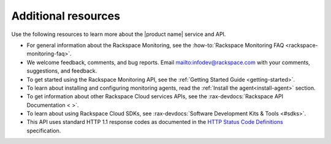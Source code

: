 .. _additional-resources:

====================
Additional resources
====================


Use the following resources to learn more about the |product name| service and
API.

- For general information about the Rackspace Monitoring, see the
  :how-to:`Rackspace Monitoring FAQ <rackspace-monitoring-faq>`.

- We welcome feedback, comments, and bug reports.
  Email `<infodev@rackspace.com>`__ with your comments, suggestions, and
  feedback.

- To get started using the Rackspace Monitoring API, see the
  :ref:`Getting Started Guide <getting-started>`.

- To learn about installing and configuring monitoring agents, read the
  :ref:`Install the agent<install-agent>` section.

- To get information about other Rackspace Cloud services APIs, see the
  :rax-devdocs:`Rackspace API Documentation < >`.

- To learn about using Rackspace Cloud SDKs, see
  :rax-devdocs:`Software Development Kits & Tools <#sdks>`.

- This API uses standard HTTP 1.1 response codes as documented in the
  `HTTP Status Code Definitions`_ specification.

.. _Overview: https://support.rackspace.com/how-to/rackspace-monitoring/
.. _Rackspace Cloud website: http://www.rackspace.com/cloud/
.. _on Twitter: http://www.twitter.com/rackspace
.. _Getting Started Guide: http://docs.rackspace.com/cm/api/v1.0/cm-getting-started/content/Introduction.html
.. _HTTP Status Code Definitions: http://www.w3.org/Protocols/rfc2616/rfc2616-sec10.html
